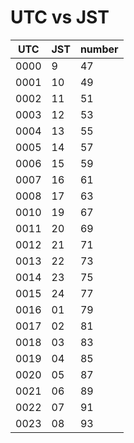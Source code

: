 
* UTC vs JST

|  UTC | JST | number |
|------+-----+--------|
| 0000 |   9 |     47 |
| 0001 |  10 |     49 |
| 0002 |  11 |     51 |
| 0003 |  12 |     53 |
| 0004 |  13 |     55 |
| 0005 |  14 |     57 |
| 0006 |  15 |     59 |
| 0007 |  16 |     61 |
| 0008 |  17 |     63 |
| 0010 |  19 |     67 |
| 0011 |  20 |     69 |
| 0012 |  21 |     71 |
| 0013 |  22 |     73 |
| 0014 |  23 |     75 |
| 0015 |  24 |     77 |
| 0016 |  01 |     79 |
| 0017 |  02 |     81 |
| 0018 |  03 |     83 |
| 0019 |  04 |     85 |
| 0020 |  05 |     87 |
| 0021 |  06 |     89 |
| 0022 |  07 |     91 |
| 0023 |  08 |     93 |
#+TBLFM: $3='(+ 47 (* $1 2));N
